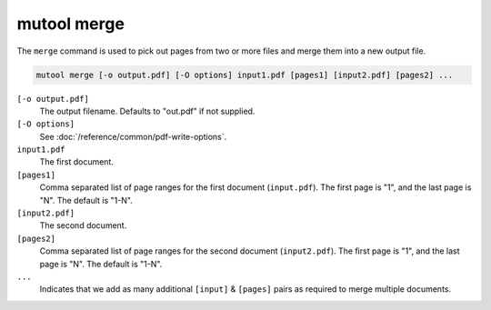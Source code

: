 mutool merge
============

The ``merge`` command is used to pick out pages from two or more files and merge them into a new output file.

.. code-block:: bash

	mutool merge [-o output.pdf] [-O options] input1.pdf [pages1] [input2.pdf] [pages2] ...

``[-o output.pdf]``
	The output filename. Defaults to "out.pdf" if not supplied.

``[-O options]``
	See :doc:`/reference/common/pdf-write-options`.

``input1.pdf``
	The first document.

``[pages1]``
	Comma separated list of page ranges for the first document (``input.pdf``). The first page is "1", and the last page is "N". The default is "1-N".

``[input2.pdf]``
	The second document.

``[pages2]``
	Comma separated list of page ranges for the second document (``input2.pdf``). The first page is "1", and the last page is "N". The default is "1-N".

``...``
	Indicates that we add as many additional ``[input]`` & ``[pages]`` pairs as required to merge multiple documents.
